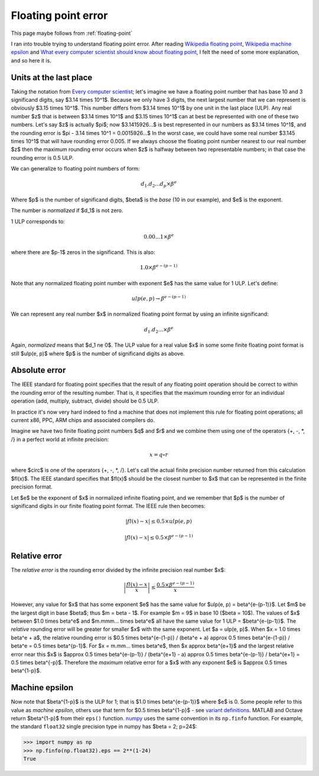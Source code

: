 ####################
Floating point error
####################

This page maybe follows from :ref:`floating-point`

I ran into trouble trying to understand floating point error. After reading
`Wikipedia floating point`_, `Wikipedia machine epsilon`_ and `What every
computer scientist should know about floating point`_, I felt the need of some
more explanation, and so here it is.

***********************
Units at the last place
***********************

Taking the notation from `Every computer scientist`_; let's imagine we have a
floating point number that has base 10 and 3 significand digits, say $3.14
\times 10^1$.  Because we only have 3 digits, the next largest number that we
can represent is obviously $3.15 \times 10^1$.  This number differs from $3.14
\times 10^1$ by one unit in the last place (ULP).  Any real number $z$ that is
between $3.14 \times 10^1$ and $3.15 \times 10^1$ can at best be represented
with one of these two numbers.  Let's say $z$ is actually $\pi$; now
$3.1415926...$ is best represented in our numbers as $3.14 \times 10^1$, and the
rounding error is $\pi - 3.14 \times 10^1 = 0.0015926...$  In the worst case, we
could have some real number $3.145 \times 10^1$ that will have rounding error
0.005.  If we always choose the floating point number nearest to our real number
$z$ then the maximum rounding error occurs when $z$ is halfway between two
representable numbers; in that case the rounding error is 0.5 ULP.

We can generalize to floating point numbers of form:

.. math::

    d_1.d_2...d_p \times \beta^e

Where $p$ is the number of significand digits, $\beta$ is the *base* (10 in our
example), and $e$ is the exponent.

The number is *normalized* if $d_1$ is not zero.

1 ULP corresponds to:

.. math::

    0.00...1 \times \beta^e

where there are $p-1$ zeros in the significand. This is also:

.. math::

    1.0 \times \beta^{e-(p-1)}

Note that any normalized floating point number with exponent $e$ has the same
value for 1 ULP.  Let's define:

.. math::

    ulp(e, p) \to \beta^{e-(p-1)}

We can represent any real number $x$ in normalized floating point format by
using an infinite significand:

.. math::

    d_1.d_2... \times \beta^e

Again, *normalized* means that $d_1 \ne 0$.  The ULP value for a real value $x$
in some some finite floating point format is still $ulp(e, p)$ where $p$ is the
number of significand digits as above.

**************
Absolute error
**************

The IEEE standard for floating point specifies that the result of any floating
point operation should be correct to within the rounding error of the resulting
number.  That is, it specifies that the maximum rounding error for an individual
operation (add, multiply, subtract, divide) should be 0.5 ULP.

In practice it's now very hard indeed to find a machine that does not implement
this rule for floating point operations; all current x86, PPC, ARM chips and
associated compilers do.

Imagine we have two finite floating point numbers $q$ and $r$ and we combine
them using one of the operators {+, -, *, /} in a perfect world at infinite
precision:

.. math::

    x = q \circ r

where $\circ$ is one of the operators {+, -, *, /}. Let's call the actual finite
precision number returned from this calculation $fl(x)$.  The IEEE standard
specifies that $fl(x)$ should be the closest number to $x$ that can be
represented in the finite precision format.

Let $e$ be the exponent of $x$ in normalized infinite floating point, and we
remember that $p$ is the number of significand digits in our finite floating
point format. The IEEE rule then becomes:

.. math::

    \left| fl(x) - x \right| \le 0.5 \times ulp(e, p)

    \left| fl(x) - x \right| \le 0.5 \times \beta^{e-(p-1)}

**************
Relative error
**************

The *relative error* is the rounding error divided by the infinite precision real
number $x$:

.. math::

    \left| \frac{fl(x) - x}{x} \right| \le \frac{0.5 \times \beta^{e-(p-1)}}{x}

However, any value for $x$ that has some exponent $e$ has the same value for
$ulp(e, p) = \beta^{e-(p-1)}$.  Let $m$ be the largest digit in base $\beta$;
thus $m = \beta - 1$.  For example $m = 9$ in base 10 ($\beta = 10$). The values
of $x$ between $1.0 \times \beta^e$ and $m.mmm... \times \beta^e$ all have the
same value for 1 ULP = $\beta^{e-(p-1)}$. The *relative* rounding error will be
greater for smaller $x$ with the same exponent.  Let $a = ulp(e, p)$. When $x =
1.0 \times \beta^e + a$, the relative rounding error is $0.5 \times \beta^{e-(1-p)}
/ (\beta^e + a) \approx 0.5 \times \beta^{e-(1-p)} / \beta^e = 0.5 \times
\beta^{p-1}$.  For $x = m.mm... \times \beta^e$, then $x \approx \beta^{e+1}$
and the largest relative error near this $x$ is $\approx 0.5 \times
\beta^{e-(p-1)} / (\beta^{e+1} - a) \approx 0.5 \times \beta^{e-(p-1)} /
\beta^{e+1} = 0.5 \times \beta^{-p}$.  Therefore the *maximum* relative error
for a $x$ with any exponent $e$ is $\approx 0.5 \times \beta^{1-p}$.

***************
Machine epsilon
***************

Now note that $\beta^{1-p}$ is the ULP for 1; that is $1.0 \times
\beta^{e-(p-1)}$ where $e$ is 0.  Some people refer to this value as *machine
epsilon*, others use that term for $0.5 \times \beta^{1-p}$ - see `variant
definitions`_.  MATLAB and Octave return $\beta^{1-p}$ from their ``eps()``
function. numpy_ uses the same convention in its ``np.finfo`` function.  For
example, the standard ``float32`` single precision type in numpy has $\beta = 2;
p=24$:

>>> import numpy as np
>>> np.finfo(np.float32).eps == 2**(1-24)
True

.. _Wikipedia machine epsilon: http://en.wikipedia.org/wiki/Machine_epsilon
.. _Wikipedia floating point: http://en.wikipedia.org/wiki/Floating_point
.. _variant definitions: http://en.wikipedia.org/wiki/Machine_epsilon#Variant_definitions
.. _What every computer scientist should know about floating point:
      http://docs.oracle.com/cd/E19957-01/806-3568/ncg_goldberg.html
.. _Every computer scientist: http://docs.oracle.com/cd/E19957-01/806-3568/ncg_goldberg.html
.. _numpy: http://numpy.scipy.org
